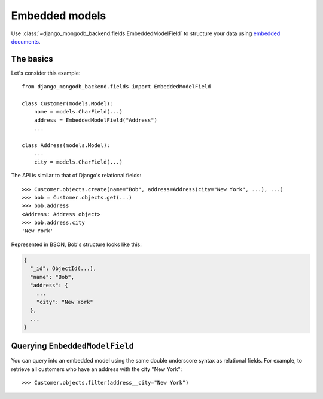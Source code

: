 Embedded models
===============

Use :class:`~django_mongodb_backend.fields.EmbeddedModelField` to structure
your data using `embedded documents
<https://www.mongodb.com/docs/manual/data-modeling/#embedded-data>`_.

The basics
----------

Let's consider this example::

   from django_mongodb_backend.fields import EmbeddedModelField

   class Customer(models.Model):
       name = models.CharField(...)
       address = EmbeddedModelField("Address")
       ...

   class Address(models.Model):
       ...
       city = models.CharField(...)


The API is similar to that of Django's relational fields::

   >>> Customer.objects.create(name="Bob", address=Address(city="New York", ...), ...)
   >>> bob = Customer.objects.get(...)
   >>> bob.address
   <Address: Address object>
   >>> bob.address.city
   'New York'

Represented in BSON, Bob's structure looks like this:

.. code-block:: js

   {
     "_id": ObjectId(...),
     "name": "Bob",
     "address": {
       ...
       "city": "New York"
     },
     ...
   }

Querying ``EmbeddedModelField``
-------------------------------

You can query into an embedded model using the same double underscore syntax
as relational fields. For example, to retrieve all customers who have an
address with the city "New York"::

    >>> Customer.objects.filter(address__city="New York")

